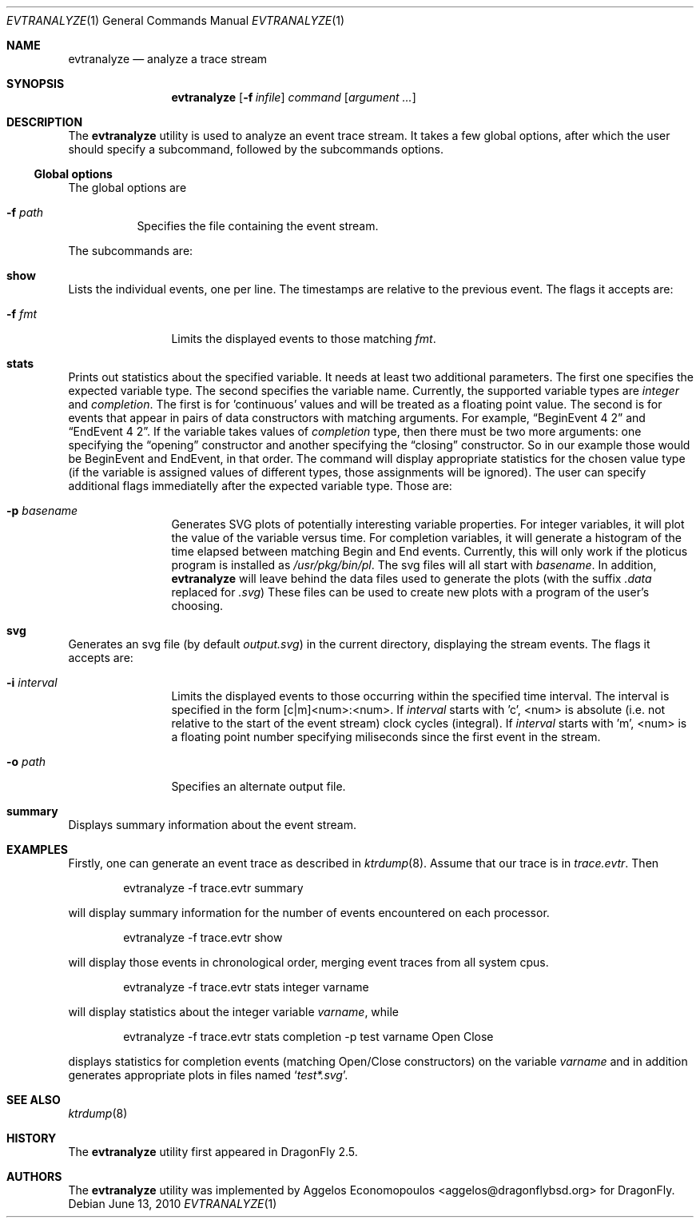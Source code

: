 .\"-
.\" Copyright (c) 2009-10 Aggelos Economopoulos
.\" All rights reserved.
.\"
.\" Redistribution and use in source and binary forms, with or without
.\" modification, are permitted provided that the following conditions
.\" are met:
.\" 1. Redistributions of source code must retain the above copyright
.\"    notice, this list of conditions and the following disclaimer.
.\" 2. Redistributions in binary form must reproduce the above copyright
.\"    notice, this list of conditions and the following disclaimer in the
.\"    documentation and/or other materials provided with the distribution.
.\"
.\" THIS SOFTWARE IS PROVIDED BY THE AUTHOR AND CONTRIBUTORS ``AS IS'' AND
.\" ANY EXPRESS OR IMPLIED WARRANTIES, INCLUDING, BUT NOT LIMITED TO, THE
.\" IMPLIED WARRANTIES OF MERCHANTABILITY AND FITNESS FOR A PARTICULAR PURPOSE
.\" ARE DISCLAIMED.  IN NO EVENT SHALL THE AUTHOR OR CONTRIBUTORS BE LIABLE
.\" FOR ANY DIRECT, INDIRECT, INCIDENTAL, SPECIAL, EXEMPLARY, OR CONSEQUENTIAL
.\" DAMAGES (INCLUDING, BUT NOT LIMITED TO, PROCUREMENT OF SUBSTITUTE GOODS
.\" OR SERVICES; LOSS OF USE, DATA, OR PROFITS; OR BUSINESS INTERRUPTION)
.\" HOWEVER CAUSED AND ON ANY THEORY OF LIABILITY, WHETHER IN CONTRACT, STRICT
.\" LIABILITY, OR TORT (INCLUDING NEGLIGENCE OR OTHERWISE) ARISING IN ANY WAY
.\" OUT OF THE USE OF THIS SOFTWARE, EVEN IF ADVISED OF THE POSSIBILITY OF
.\" SUCH DAMAGE.
.\"
.\"
.Dd June 13, 2010
.Dt EVTRANALYZE 1
.Os
.Sh NAME
.Nm evtranalyze
.Nd analyze a trace stream
.Sh SYNOPSIS
.Nm
.Op Fl f Ar infile
.Ar command
.Op Ar argument ...
.Sh DESCRIPTION
The
.Nm
utility is used to analyze an event trace stream.
It takes a few global options, after which the user should
specify a subcommand, followed by the subcommands options.
.Ss Global options
The global options are
.Bl -tag -width indent
.It Fl f Ar path
Specifies the file containing the event stream.
.El
.Pp
The subcommands are:
.Bl -ohang
.\" ==== show ====
.It Cm show
Lists the individual events, one per line.
The timestamps are relative to the previous event.
The flags it accepts are:
.Bl -tag -width indent-two
.It Fl f Ar fmt
Limits the displayed events to those matching
.Ar fmt .
.El
.\" ==== stats ====
.It Cm stats
Prints out statistics about the specified variable.
It needs at least two additional parameters.
The first one specifies the expected variable type.
The second specifies the variable name.
Currently, the supported variable types are
.Ar integer
and
.Ar completion .
The first is for 'continuous' values and will be treated as a floating
point value.
The second is for events that appear in pairs of data constructors with
matching arguments.
For example,
.Dq BeginEvent 4 2
and
.Dq EndEvent 4 2 .
If the variable takes values of
.Ar completion
type, then there must be two more arguments: one specifying the
.Dq opening
constructor and another specifying the
.Dq closing
constructor.
So in our example those would be BeginEvent and EndEvent, in that order.
The command will display appropriate statistics for the chosen value type
(if the variable is assigned values of different types, those assignments
will be ignored).
The user can specify additional flags immediatelly after the expected
variable type. Those are:
.Bl -tag -width indent-two
.It Fl p Ar basename
Generates SVG plots of potentially interesting variable properties.
For integer variables, it will plot the value of the variable versus time.
For completion variables, it will generate a histogram of the time elapsed
between matching Begin and End events.
Currently, this will only work if the ploticus program is installed as
.Pa /usr/pkg/bin/pl .
The svg files will all start with
.Ar basename .
In addition,
.Nm
will leave behind the data files used to generate the plots (with the
suffix
.Pa .data
replaced for
.Pa .svg )
These files can be used to create new plots with a program of the user's
choosing.
.El
.\" ==== svg ====
.It Cm svg
Generates an svg file (by default
.Pa output.svg )
in the current directory, displaying the stream events.
The flags it accepts are:
.Bl -tag -width indent-two
.It Fl i Ar interval
Limits the displayed events to those occurring within the
specified time interval.
The interval is specified in the form [c|m]<num>:<num>.
If
.Ar interval
starts with 'c', <num> is absolute (i.e. not relative to the start of the
event stream) clock cycles (integral).
If
.Ar interval
starts with 'm', <num> is a floating point number specifying miliseconds
since the first event in the stream.
.It Fl o Ar path
Specifies an alternate output file.
.El
.\" ==== summary ====
.It Cm summary
Displays summary information about the event stream.
.El
.Sh EXAMPLES
Firstly, one can generate an event trace as described in
.Xr ktrdump 8 .
Assume that our trace is in
.Pa trace.evtr .
Then
.Bd -literal -offset indent
evtranalyze -f trace.evtr summary
.Ed
.Pp
will display summary information for the number of events encountered
on each processor.
.Bd -literal -offset indent
evtranalyze -f trace.evtr show
.Ed
.Pp
will display those events in chronological order, merging event traces
from all system cpus.
.Bd -literal -offset indent
evtranalyze -f trace.evtr stats integer varname
.Ed
.Pp
will display statistics about the integer variable
.Ar varname ,
while
.Bd -literal -offset indent
evtranalyze -f trace.evtr stats completion -p test varname Open Close
.Ed
.Pp
displays statistics for completion events (matching Open/Close constructors)
on the variable
.Ar varname
and in addition generates appropriate plots in files named
.Sq Pa test*.svg .
.Sh SEE ALSO
.Xr ktrdump 8
.Sh HISTORY
The
.Nm
utility first appeared in
.Dx 2.5 .
.Sh AUTHORS
.An -nosplit
The
.Nm
utility was implemented by
.An Aggelos Economopoulos Aq aggelos@dragonflybsd.org
for
.Dx .
